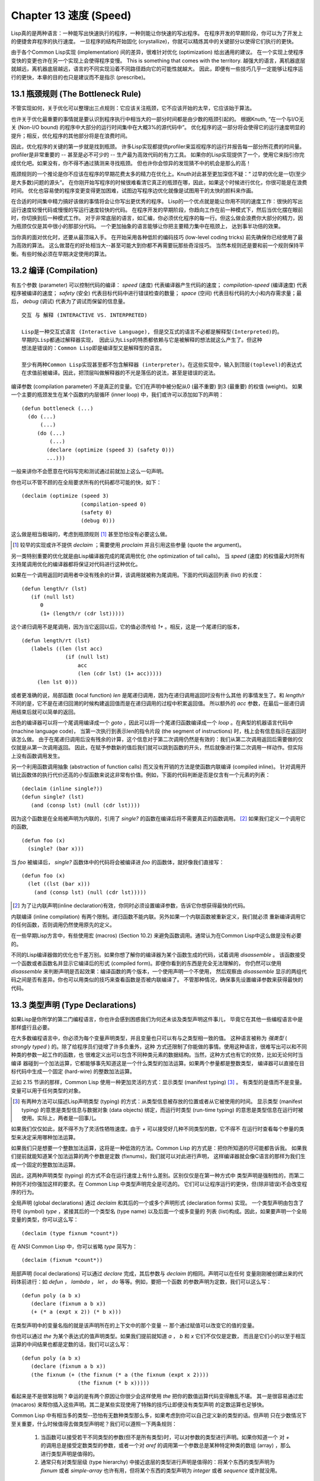 .. highlight:: cl
   :linenothreshold: 0

Chapter 13 速度 (Speed)
**************************************************
Lisp真的是两种语言：一种能写出快速执行的程序，一种则能让你快速的写出程序。
在程序开发的早期阶段，你可以为了开发上的便捷舍弃程序的执行速度。
一旦程序的结构开始固化 (crystallize)，你就可以精炼其中的关键部分以使得它们执行的更快。

由于各个Common Lisp实现 (implementation) 间的差异，很难针对优化 (optimization) 给出通用的建议。
在一个实现上使程序变快的变更也许在另一个实现上会使得程序变慢。
This is something that comes with the territory.
越强大的语言，离机器底层就越远，离机器底层越远，语言的不同实现沿着不同路径趋向它的可能性就越大。
因此，即便有一些技巧几乎一定能够让程序运行的更快，本章的目的也只是建议而不是指示 (prescribe)。

13.1 瓶颈规则 (The Bottleneck Rule)
==================================
不管实现如何，关于优化可以整理出三点规则：它应该关注瓶颈，它不应该开始的太早，它应该始于算法。

也许关于优化最重要的事情就是要认识到程序执行中相当大的一部分时间都是由少数的瓶颈引起的。
根据Knuth, “在一个与I/O无关 (Non-I/O bound) 的程序中大部分的运行时间集中在大概3%的源代码中”。
优化程序的这一部分将会使得它的运行速度明显的提升；相反，优化程序的其他部分将是在浪费时间。

因此，优化程序的关键的第一步就是找到瓶颈。
许多Lisp实现都提供profiler来监视程序的运行并报告每一部分所花费的时间量。
profiler是非常重要的 -- 甚至是必不可少的 -- 生产最为高效代码的有力工具。
如果你的Lisp实现提供了一个，使用它来指引你完成优化吧。如果没有，你不得不通过猜测来寻找瓶颈。
但也许你会惊异的发现猜不中的机会是那么的高！

瓶颈规则的一个推论是你不应该在程序的早期花费太多的精力在优化上。Knuth对此甚至更加深信不疑：“
过早的优化是一切(至少是大多数)问题的源头”。
在你刚开始写程序的时候很难看清它真正的瓶颈在哪，因此，如果这个时候进行优化，你很可能是在浪费时间。
优化也容易使的程序变更变得更加困难，试图边写程序边优化就像是试图用干的太快的颜料来作画。

在合适的时间集中精力搞好该做的事情将会让你写出更优秀的程序。
Lisp的一个优点就是能让你用不同的速度工作：很快的写出运行速度较慢代码或慢慢的写运行速度较快的代码。
在程序开发的早期阶段，你趋向工作在前一种模式下，然后当优化摆在眼前时，你切换到后一种模式工作。
对于非常底层的语言，如汇编，你必须优化程序的每一行。但这么做会浪费你大部分的精力，因为瓶颈仅仅是其中很小的那部分代码。
一个更加抽象的语言能够让你把主要精力集中在瓶颈上， 达到事半功倍的效果。

当你真的面对优化时，还要从最顶端入手。
在开始采用各种低阶的编码技巧 (low-level coding tricks) 前先确保你已经使用了最为高效的算法。
这么做潜在的好处相当大--甚至可能大到你都不再需要玩那些奇淫技巧。
当然本规则还是要和前一个规则保持平衡。有些时候必须在早期决定使用的算法。

13.2 编译 (Compilation)
==================================================
有五个参数 (parameter) 可以控制代码的编译： *speed* (速度) 代表编译器产生代码的速度；
*compilation-speed* (编译速度) 代表程序被编译的速度； *safety* (安全) 代表目标代码中进行错误检查的数量；
*space* (空间) 代表目标代码的大小和内存需求量；最后， *debug* (调试) 代表为了调试而保留的信息量。

::

   交互 与 解释 (INTERACTIVE VS. INTERPRETED)

   Lisp是一种交互式语言 (Interactive Language), 但是交互式的语言不必都是解释型(Interpreted)的。
   早期的Lisp都通过解释器实现， 因此认为Lisp的特质都依赖与它是被解释的想法就这么产生了。但这种
   想法是错误的：Common Lisp即是编译型又是解释型的语言。

   至少有两种Common Lisp实现甚至都不包含解释器 (interpreter)。在这些实现中，输入到顶层(toplevel)的表达式
   在求值前被编译。因此，把顶层叫做解释器的不光是落伍的说法，甚至是错误的说法。

编译参数 (compilation parameter) 不是真正的变量。它们在声明中被分配从0 (最不重要) 到3 (最重要) 的权值 (weight)。
如果一个主要的瓶颈发生在某个函数的内层循环 (inner loop) 中，我们或许可以添加如下的声明：
::
   (defun bottleneck (...)
     (do (...)
         (...)
        (do (...)
            (...)
           (declare (optimize (speed 3) (safety 0)))
           ...)))
一般来讲你不会愿意在代码写完和测试通过前就加上这么一句声明。

你也可以不管不顾的在全局要求所有的代码都尽可能的快，如下：
::
   (declaim (optimize (speed 3)
                      (compilation-speed 0)
                      (safety 0)
                      (debug 0)))
这么做是相当极端的，考虑到瓶颈规则 [1]_ 甚至恐怕没有必要这么做。

.. [1] 较早的实现或许不提供 *declaim* ；需要使用 *proclaim* 并且引用这些参量 (quote the argument)。

另一类特别重要的优化就是由Lisp编译器完成的尾调用优化 (the optimization of tail calls)。
当 *speed* (速度) 的权值最大时所有支持尾调用优化的编译器都将保证对代码进行这种优化。

如果在一个调用返回时调用者中没有残余的计算，该调用就被称为尾调用。下面的代码返回列表 (list) 的长度：
::
   (defun length/r (lst)
      (if (null lst)
         0
         (1+ (length/r (cdr lst)))))
这个递归调用不是尾调用，因为当它返回以后，它的值必须传给 *1+* 。相反，这是一个尾递归的版本，
::
   (defun length/rt (lst)
      (labels ((len (lst acc)
                 (if (null lst)
                     acc
                     (len (cdr lst) (1+ acc)))))
        (len lst 0)))
或者更准确的说，局部函数 (local function) *len* 是尾递归调用，因为在递归调用返回时没有什么其他
的事情发生了。和 *length/r* 不同的是，它不是在递归回溯的时候构建返回值而是在递归调用的过程中积累返回值。
所以额外的 *acc* 参数，在最后一层递归调用结束后就可以简单的返回。

出色的编译器可以将一个尾调用编译成一个 *goto* ，因此可以将一个尾递归函数编译成一个 *loop* 。在典型的机器语言代码中 (machine language code)，
当第一次执行到表示len的指令片段 (the segment of instructions) 时，栈上会有信息指示在返回时该怎么做。
由于在尾递归调用后没有残余的计算，这个信息对于第二次调用仍然是有效的：我们从第二次调用返回后需要做的仅仅就是从第一次调用返回。
因此，在赋予参数新的值后我们就可以跳到函数的开头，然后就像进行第二次调用一样动作。但实际上没有函数调用发生。

另一个利用函数调用抽象 (abstraction of function calls) 而又没有开销的方法是使函数内联编译 (compiled inline)。
针对调用开销比函数体的执行代价还高的小型函数来说这非常有价值。例如，下面的代码判断是否是仅含有一个元素的列表：
::
   (declaim (inline single?))
   (defun single? (lst)
      (and (consp lst) (null (cdr lst))))
因为这个函数是在全局被声明为内联的，引用了 *single?* 的函数在编译后将不需要真正的函数调用。 [2]_ 如果我们定义一个调用它的函数,
::
   (defun foo (x)
     (single? (bar x)))
当 *foo* 被编译后， *single?* 函数体中的代码将会被编译进 *foo* 的函数体，就好像我们直接写：
::
   (defun foo (x)
     (let ((lst (bar x)))
       (and (consp lst) (null (cdr lst)))))

.. [2] 为了让内联声明(inline declaration)有效，你同时必须设置编译参数，告诉它你想获得最快的代码。

内联编译 (inline compilation) 有两个限制。递归函数不能内联。另外如果一个内联函数被重新定义，我们就必须
重新编译调用它的任何函数，否则调用仍然使用原先的定义。

在一些早期Lisp方言中，有些使用宏 (macros) (Section 10.2) 来避免函数调用。通常认为在Common Lisp中这么做是没有必要的。

不同的Lisp编译器做的优化也千差万别。如果你想了解你的编译器为某个函数生成的代码，试着调用 *disassemble* 。
该函数接受一个函数或者函数名并显示它编译后的形式 (compiled form)。即便你看到的东西是完全无法理解的，
你仍然可以使用 *disassemble* 来判断声明是否起效果：编译函数的两个版本，一个使用声明一个不使用，
然后观察由 *disassemble* 显示的两组代码之间是否有差异。你也可以用类似的技巧来查看函数是否被内联编译了。
不管那种情况，确保事先设置编译参数来获得最快的代码。
   

13.3 类型声明 (Type Declarations)
================================
如果Lisp是你所学的第二门编程语言，你也许会感到困惑我们为何还未谈及类型声明这件事儿，
毕竟它在其他一些编程语言中是那样盛行且必要。

在大多数编程语言中，你必须为每个变量声明类型，并且变量也只可以有与之类型相一致的值。
这种语言被称为 *强类型* ( *strongly typed* ) 的。除了给程序员们徒增了许多负重外，这种
方式还限制了你能做的事情。使用这种语言，很难写出可以和不同种类的参数一起工作的函数，也
很难定义出可以包含不同种类元素的数据结构。当然，这种方式也有它的优势，比如无论何时当编译
器碰到一个加法运算，它都能够事先知道这是一个什么类型的加法运算。如果两个参量都是整数类型，
编译器可以直接在目标代码中生成一个固定 (hard-wire) 的整数加法运算。

正如 2.15 节讲的那样，Common Lisp 使用一种更加灵活的方式：显示类型 (manifest typing) [3]_ 。
有类型的是值而不是变量。变量可以用于任何类型的对象。

.. [3] 有两种方法可以描述Lisp声明类型 (typing) 的方式：从类型信息被存放的位置或者从它被使用的时间。
       显示类型 (manifest typing) 的意思是类型信息与数据对象 (data objects) 绑定，而运行时类型
       (run-time typing) 的意思是类型信息在运行时被使用。实际上，两者是一回事儿。

如果我们仅仅如此，就不得不为了灵活性牺牲速度。由于 *+* 可以接受好几种不同类型的数，它不得不
在运行时查看每个参量的类型来决定采用哪种加法运算。

如果我们只是想要一个整数加法运算，这将是一种低效的方法。Common Lisp 的方式是：把你所知道的尽可能都告诉我。
如果我们提前就能知道某个加法运算的两个参数是定数 (fixnums)，我们就可以对此进行声明，
这样编译器就会像C语言的那样为我们生成一个固定的整数加法运算。

因此，这两种声明类型 (typing) 的方式不会在运行速度上有什么差别。区别仅仅是在第一种方式中
类型声明是强制性的，而第二种则不对你强加这样的要求。在 Common Lisp 中类型声明完全是可选的。
它们可以让程序运行的更快，但(除非错误)不会改变程序的行为。

全局声明 (global declarations) 通过 *declaim* 和其后的一个或多个声明形式 (declaration forms) 实现。
一个类型声明由包含了符号 (symbol) *type* ，紧接其后的一个类型名 (type name) 以及后面一个或多变量的
列表 (list)构成。因此，如果要声明一个全局变量的类型，你可以这么写：
::
   (declaim (type fixnum *count*))
在 ANSI Common Lisp 中，你可以省略 *type* 简写为：
::
   (declaim (fixnum *count*))

局部声明 (local declarations) 可以通过 *declare* 完成，其后参数与 *declaim* 的相同。声明可以在任何
变量刚刚被创建出来的代码体前进行：如 *defun* ， *lambda* ， *let* ， *do* 等等。例如，要把一个函数
的参数声明为定数，我们可以这么写：
::
   (defun poly (a b x)
      (declare (fixnum a b x))
      (+ (* a (expt x 2)) (* b x)))
在类型声明中的变量名指的就是该声明所在的上下文中的那个变量 -- 那个通过赋值可以改变它的值的变量。

你也可以通过 *the* 为某个表达式的值声明类型。如果我们提前就知道 *a* ， *b* 和 *x* 它们不仅仅是定数，
而且是它们小的以至于相互运算的中间结果也都是定数的话，我们可以这么写：
::
   (defun poly (a b x)
      (declare (fixnum a b x))
      (the fixnum (+ (the fixnum (* a (the fixnum (expt x 2))))
                     (the fixnum (* b x)))))
看起来是不是很笨拙啊？幸运的是有两个原因让你很少会这样使用 *the* 把你的数值运算代码变得散乱不堪。
其一是很容易通过宏 (macaros) 来帮你插入这些声明。其二是某些实现使用了特殊的技巧让即便没有类型声明
的定数运算也足够快。

Common Lisp 中有相当多的类型--恐怕有无数种类型那么多，如果考虑到你可以自己定义新的类型的话。但声明
只在少数情况下至关重要，什么时候值得去做类型声明呢？我们可以遵照一下两条规则：

   1. 当函数可以接受若干不同类型的参数(但不是所有类型)时，可以对参数的类型进行声明。如果你知道一个
      对 *+* 的调用总是接受定数类型的参数，或者一个对 *aref* 的调用第一个参数总是某种特定种类的数组 (array)
      ，那么进行类型声明是值得的。


   2. 通常只有对类型层级 (type hierarchy) 中接近底层的类型进行声明是值得的：将某个东西的类型声明为
      *fixnum* 或者 *simple-array* 也许有用，但将某个东西的类型声明为 *integer* 或者 *sequence* 或许就没用。

类型声明对内容复杂的对象特别重要，这包括数组 (arrays)、结构 (structures) 和实例 (instances)。
这些声明可以在两个方面提升效率：除了可以让编译器来决定函数参数的类型以外，它们也使得在内存中用更为高效的方
式表示这些对象成为可能。

如果对数组元素的类型一无所知的话，这些元素在内存中就不得不用一组指针 (a block of pointers) 来表示。
但假如预先就知道数组包含的元素仅仅是 -- 比方说 -- 双精度浮点数 (double-floats)，那么这个数组就可以用一组实际的
双精度浮点数来表示。这样数组将占用更少的空间，因为我们不再需要额外的指针指向每一个双精度浮点数；同时，
对数组元素的访问也将更快，因为我们不必沿着指针去读取和写元素。

你可以通过 *make-array* 的 *:element-type* 参数指定数组包含值的种类。这样的数组被称为 *特化数组* (specialized array)。
图 13.1 为我们展示了在多数实现上如下代码求值后发生的事情：
::
   (setf x (vector 1.234d0 2.345d0 3.456d0)
         y (make-array 3 :element-type 'double-float)
         (aref y 0) 1.234d0
         (aref y 1) 2.345d0
         (aref y 2）3.456d0))

图 13.1 中的每一个矩形方格代表内存中的一个字 (a word of memory)。这两个数组都由未特别指明长度的头部 (header) 以及后续
三个元素的某种表示构成。对于 *x* 来说，每个元素都由一个指针表示。此时每个指针碰巧都指向双精度浮点数，但实际上
我们可以存储任何类型的对象到这个向量 (vector) 中。对 *y* 来说，每个元素实际上都是双精度浮点数。 *y* 更快而且占用更少
空间，但意味着它的元素只能是双精度浮点数。

注意我们使用 *aref* 来引用 *y* 的元素。一个特化的向量不再是一个简单向量 (simple vector)，因此我们不再能够通过 *svref*
来引用它的元素。

除了在创建数组时指定元素的类型，你还应该在使用数组的代码中声明数组的维度 (dimensions) 以及它的元素类型。
一个完整的向量声明如下：
::
   (declare (type (vector fixnum 20) v))
声明一个仅含有定数的长度固定为20的向量。

最为通用的数组声明形式由数组类型以及紧接其后的元素类型和一个维度列表构成：
::
   (declare (type (simple-array fixnum (4 4)) ar))
图 13.2 展示了如何创建一个 1000*1000 的单精度浮点数数组，以及如何写一个将该数组元素相加的函数。
数组以行主序 (row-major order)存储，在遍历时也应尽可能以此序进行。

我们将用 *time* 来比较 *sum-elts* 在有声明和无声明两种情况下的性能。 
*time* 宏显示表达式求值所花费时间的某种度量(some measure) (依赖于实现)。对被编译的函数求取时间才是有意义的。
在某个实现中，如果我们以获取最快速代码的编译参数编译 *sum-elts* ，它将在不到半秒的时间内返回：
::
   > (time (sum-elts a))
   User Run Time = 0.43 seconds
   1000000.0
如果我们把 *sum-elts* 中的类型声明去掉并重新编译它，同样的计算将花费超过5秒的时间：
::
   > (time (sum-elts a))
   User Run Time = 5.17 seconds
   1000000.0

类型声明的重要性 -- 特别是对数组和数来说 -- 怎么强调都不过分。这里，仅仅两行代码就可以让 *sum-elts* 变快 12 倍。

13.4 避免垃圾 (Garbage Avoidance)
===================================================
就像Lisp允许你推后对变量类型的考虑一样，它也允许你推后对内存分配 (memory allocation) 的考虑。在程序的早期阶段
不用去考虑内存分配 (或者棘手的bug ) 将解放你的想象力。当程序成熟时，它可以依赖更少的动态分配从而变得更快。

然而，较少的构建 (consing) 并不总是让程序更快。对于那些依赖着低端 (bad) 垃圾回收器 (garbage collector) 的Lisp实现来说，过多的
构建 (cons) 容易让程序运行缓慢。多数Lisp实现一直都还使用着低端垃圾回收器，因此高效的程序应尽可能少的构建就变成了一种
传统。最近的发展完全改变了这种传统观点。一些实现上现在已经拥有了相当先进 (sophisticated) 的垃圾回收器，它构建新对象然后
抛弃它们而不是回收这些对象，这样就会更高效。

本节介绍几种让程序构建更少的方法。 但是否构建少了就能让你的程序运行的更快还依赖于实现。最佳忠告依然是自己去试一下吧。
为了减少构建你需要做很多事。有些是不会改变你程序的形状的。例如，其中最简单的就是使用解构函数 (destructive function)。
下表中罗列一些常用的函数以及与它们对应的解构版本。

|-------------------+-------------------|
|      SAFE         |   DESTRUCTIVE     |
| append            | nconc             |
| reverse           | nreverse          |
| remove            | delete            |
| remove-if         | delete-if         |
| remove-duplicates | delete-duplicates |
| subst             | nsubst            |
| subst-if          | nsubst-if         |
| union             | nunion            |
| intersection      | nintersection     |
| set-difference    | nset-difference   |
|-------------------+-------------------|
当你知道修改一个列表是安全的时候，你可以使用 *delete* 替换 *remove* ， *nreverse* 替换 *reverse 等等。

即便你想完全摆脱构建，你也不必放弃在运行中 (on the fly) 创建对象的可能性。
你需要避免的是在运行中 (on the fly) 为它们分配空间和通过垃圾回收来收回空间。通用方案是你自己预先分配内存块
(block of memory)，以及明确回收用过的块。 *预先* 可能意味着在编译期或者某些初始化例程 （routine) 中。具体情况
还应具体分析 (When speed begins to matter depends on the application) 。

例如，当情况允许我们利用一个有限大小的堆栈时，我们可以让堆栈在一个已经分配了的向量中增长或缩减，而不是构建
它。Common Lisp内建支持把向量作为堆栈使用。如果我们传给 *make-array* 可选的 *fill-pointer* 参数，
我们将得到一个看起来可以扩展 (expendable) 的向量。 *make-array* 的第一个参数指定了分配给向量的存储量，而
*fill-pointer*指定了初始有效长度：
::
   > (setf *print-array* t)
   T
   > (setf vec (make-array 10 :fill-pointer 2
                              :initial-element nil))
   #(NIL NIL)
我们刚刚制造的向量对于序列函数 (sequence function) 来说仍好像只含有两个元素，
::
   > (length vec)
   2
但它能够增长直到十个元素。因为 *vec* 有一个填充指针 (fill pointer)，我们可以使用 *vector-push* 和 *vector-pop*
函数推入和弹出元素，就像它是一个列表一样：
::
   > (vector-push 'a vec)
   2
   > vec
   #(NIL NIL A)
   > (vector-pop vec)
   A
   > vec
   #(NIL NIL)
当我们调用 *vector-push* 时，它增加填充指针并返回它过去的值。只要填充指针小于 *make-array* 的第一个参数，我们
就可以向这个向量中压入 (push) 新元素；当空间用尽时， *vector-push* 返回 *nil* 。目前我们还可以向 *vec* 中
压入八个元素。
使用带有填充指针的向量有一个缺点，就是它们不再是简单向量 (simple vector)。我们不得不使用 *aref* 来代替 *svref*
引用元素。代价需要和潜在的收益保持平衡。










13.5 示例: 池 (Example: Pools)
=======================================

13.6 快速操作符 (Fast Operators)
=======================================

13.7 二阶段开发 (Two-Phase Development)
==================================================

Chapter 13 总结 (Summary)
============================

Chapter 13 练习 (Exercises)
==================================
